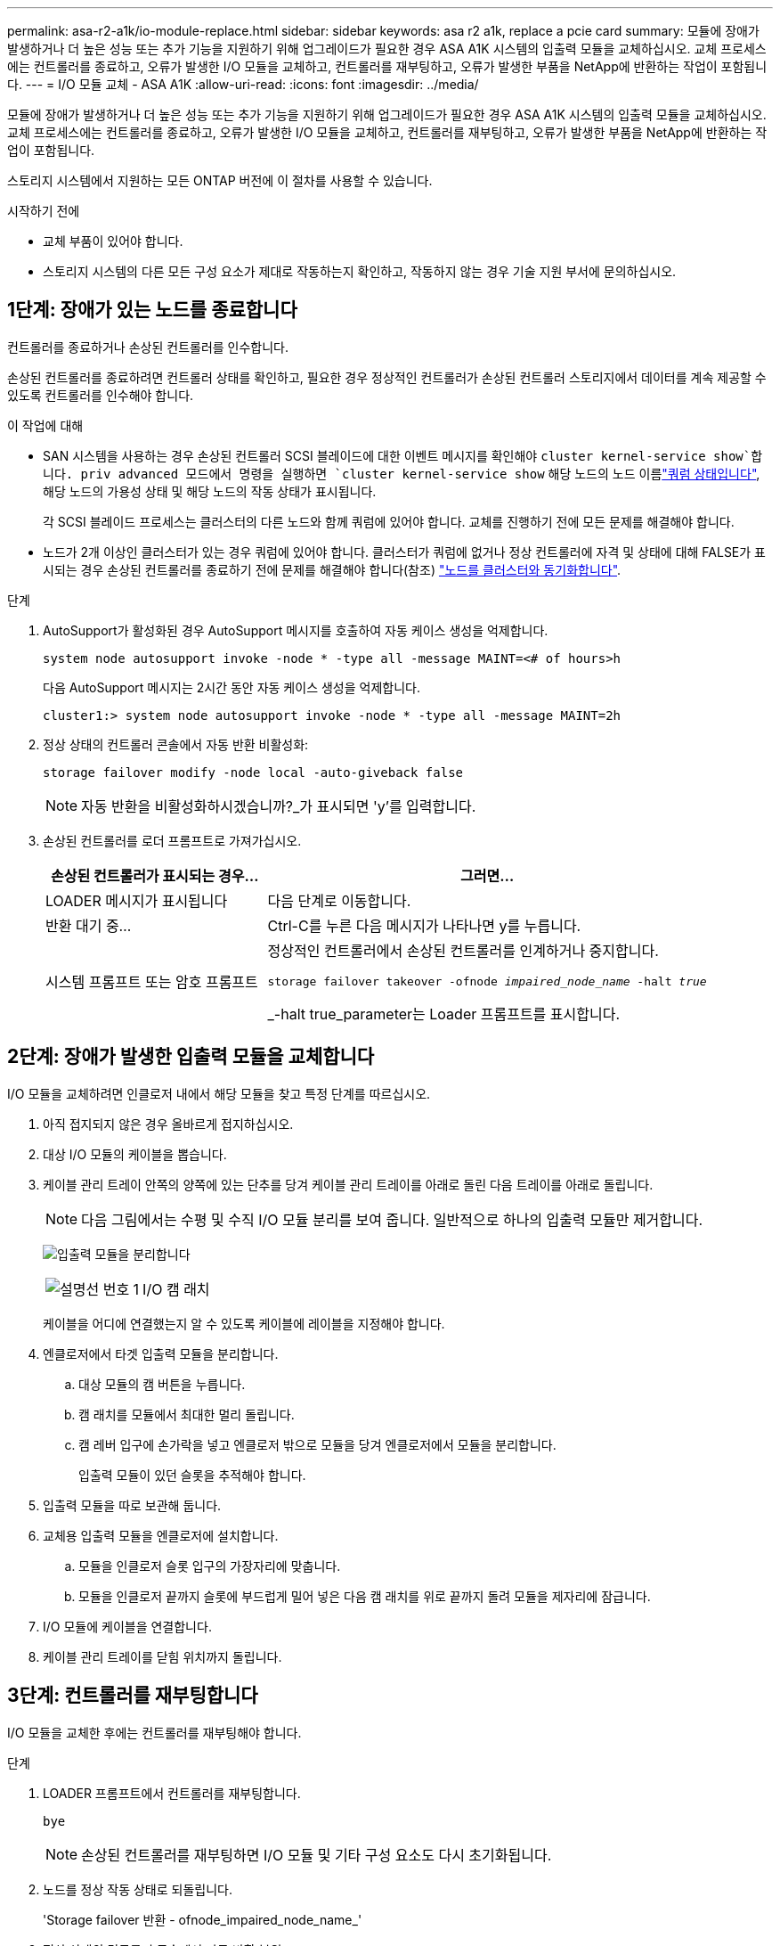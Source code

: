 ---
permalink: asa-r2-a1k/io-module-replace.html 
sidebar: sidebar 
keywords: asa r2 a1k, replace a pcie card 
summary: 모듈에 장애가 발생하거나 더 높은 성능 또는 추가 기능을 지원하기 위해 업그레이드가 필요한 경우 ASA A1K 시스템의 입출력 모듈을 교체하십시오. 교체 프로세스에는 컨트롤러를 종료하고, 오류가 발생한 I/O 모듈을 교체하고, 컨트롤러를 재부팅하고, 오류가 발생한 부품을 NetApp에 반환하는 작업이 포함됩니다. 
---
= I/O 모듈 교체 - ASA A1K
:allow-uri-read: 
:icons: font
:imagesdir: ../media/


[role="lead"]
모듈에 장애가 발생하거나 더 높은 성능 또는 추가 기능을 지원하기 위해 업그레이드가 필요한 경우 ASA A1K 시스템의 입출력 모듈을 교체하십시오. 교체 프로세스에는 컨트롤러를 종료하고, 오류가 발생한 I/O 모듈을 교체하고, 컨트롤러를 재부팅하고, 오류가 발생한 부품을 NetApp에 반환하는 작업이 포함됩니다.

스토리지 시스템에서 지원하는 모든 ONTAP 버전에 이 절차를 사용할 수 있습니다.

.시작하기 전에
* 교체 부품이 있어야 합니다.
* 스토리지 시스템의 다른 모든 구성 요소가 제대로 작동하는지 확인하고, 작동하지 않는 경우 기술 지원 부서에 문의하십시오.




== 1단계: 장애가 있는 노드를 종료합니다

컨트롤러를 종료하거나 손상된 컨트롤러를 인수합니다.

손상된 컨트롤러를 종료하려면 컨트롤러 상태를 확인하고, 필요한 경우 정상적인 컨트롤러가 손상된 컨트롤러 스토리지에서 데이터를 계속 제공할 수 있도록 컨트롤러를 인수해야 합니다.

.이 작업에 대해
* SAN 시스템을 사용하는 경우 손상된 컨트롤러 SCSI 블레이드에 대한 이벤트 메시지를 확인해야  `cluster kernel-service show`합니다. priv advanced 모드에서 명령을 실행하면 `cluster kernel-service show` 해당 노드의 노드 이름link:https://docs.netapp.com/us-en/ontap/system-admin/display-nodes-cluster-task.html["쿼럼 상태입니다"], 해당 노드의 가용성 상태 및 해당 노드의 작동 상태가 표시됩니다.
+
각 SCSI 블레이드 프로세스는 클러스터의 다른 노드와 함께 쿼럼에 있어야 합니다. 교체를 진행하기 전에 모든 문제를 해결해야 합니다.

* 노드가 2개 이상인 클러스터가 있는 경우 쿼럼에 있어야 합니다. 클러스터가 쿼럼에 없거나 정상 컨트롤러에 자격 및 상태에 대해 FALSE가 표시되는 경우 손상된 컨트롤러를 종료하기 전에 문제를 해결해야 합니다(참조) link:https://docs.netapp.com/us-en/ontap/system-admin/synchronize-node-cluster-task.html?q=Quorum["노드를 클러스터와 동기화합니다"^].


.단계
. AutoSupport가 활성화된 경우 AutoSupport 메시지를 호출하여 자동 케이스 생성을 억제합니다.
+
`system node autosupport invoke -node * -type all -message MAINT=<# of hours>h`

+
다음 AutoSupport 메시지는 2시간 동안 자동 케이스 생성을 억제합니다.

+
`cluster1:> system node autosupport invoke -node * -type all -message MAINT=2h`

. 정상 상태의 컨트롤러 콘솔에서 자동 반환 비활성화:
+
`storage failover modify -node local -auto-giveback false`

+

NOTE: 자동 반환을 비활성화하시겠습니까?_가 표시되면 'y'를 입력합니다.

. 손상된 컨트롤러를 로더 프롬프트로 가져가십시오.
+
[cols="1,2"]
|===
| 손상된 컨트롤러가 표시되는 경우... | 그러면... 


 a| 
LOADER 메시지가 표시됩니다
 a| 
다음 단계로 이동합니다.



 a| 
반환 대기 중...
 a| 
Ctrl-C를 누른 다음 메시지가 나타나면 y를 누릅니다.



 a| 
시스템 프롬프트 또는 암호 프롬프트
 a| 
정상적인 컨트롤러에서 손상된 컨트롤러를 인계하거나 중지합니다.

`storage failover takeover -ofnode _impaired_node_name_ -halt _true_`

_-halt true_parameter는 Loader 프롬프트를 표시합니다.

|===




== 2단계: 장애가 발생한 입출력 모듈을 교체합니다

I/O 모듈을 교체하려면 인클로저 내에서 해당 모듈을 찾고 특정 단계를 따르십시오.

. 아직 접지되지 않은 경우 올바르게 접지하십시오.
. 대상 I/O 모듈의 케이블을 뽑습니다.
. 케이블 관리 트레이 안쪽의 양쪽에 있는 단추를 당겨 케이블 관리 트레이를 아래로 돌린 다음 트레이를 아래로 돌립니다.
+

NOTE: 다음 그림에서는 수평 및 수직 I/O 모듈 분리를 보여 줍니다. 일반적으로 하나의 입출력 모듈만 제거합니다.

+
image:../media/drw_a1k_io_remove_replace_ieops-1382.svg["입출력 모듈을 분리합니다"]

+
[cols="1,4"]
|===


 a| 
image:../media/icon_round_1.png["설명선 번호 1"]
 a| 
I/O 캠 래치

|===
+
케이블을 어디에 연결했는지 알 수 있도록 케이블에 레이블을 지정해야 합니다.

. 엔클로저에서 타겟 입출력 모듈을 분리합니다.
+
.. 대상 모듈의 캠 버튼을 누릅니다.
.. 캠 래치를 모듈에서 최대한 멀리 돌립니다.
.. 캠 레버 입구에 손가락을 넣고 엔클로저 밖으로 모듈을 당겨 엔클로저에서 모듈을 분리합니다.
+
입출력 모듈이 있던 슬롯을 추적해야 합니다.



. 입출력 모듈을 따로 보관해 둡니다.
. 교체용 입출력 모듈을 엔클로저에 설치합니다.
+
.. 모듈을 인클로저 슬롯 입구의 가장자리에 맞춥니다.
.. 모듈을 인클로저 끝까지 슬롯에 부드럽게 밀어 넣은 다음 캠 래치를 위로 끝까지 돌려 모듈을 제자리에 잠급니다.


. I/O 모듈에 케이블을 연결합니다.
. 케이블 관리 트레이를 닫힘 위치까지 돌립니다.




== 3단계: 컨트롤러를 재부팅합니다

I/O 모듈을 교체한 후에는 컨트롤러를 재부팅해야 합니다.

.단계
. LOADER 프롬프트에서 컨트롤러를 재부팅합니다.
+
`bye`

+

NOTE: 손상된 컨트롤러를 재부팅하면 I/O 모듈 및 기타 구성 요소도 다시 초기화됩니다.

. 노드를 정상 작동 상태로 되돌립니다.
+
'Storage failover 반환 - ofnode_impaired_node_name_'

. 정상 상태의 컨트롤러 콘솔에서 자동 반환 복원:
+
`storage failover modify -node local -auto-giveback _true_`

. AutoSupport가 활성화된 경우 자동 케이스 생성을 복원합니다.
+
`system node autosupport invoke -node * -type all -message MAINT=END`





== 4단계: 장애가 발생한 부품을 NetApp에 반환

키트와 함께 제공된 RMA 지침에 설명된 대로 오류가 발생한 부품을 NetApp에 반환합니다.  https://mysupport.netapp.com/site/info/rma["부품 반환 및 교체"]자세한 내용은 페이지를 참조하십시오.
